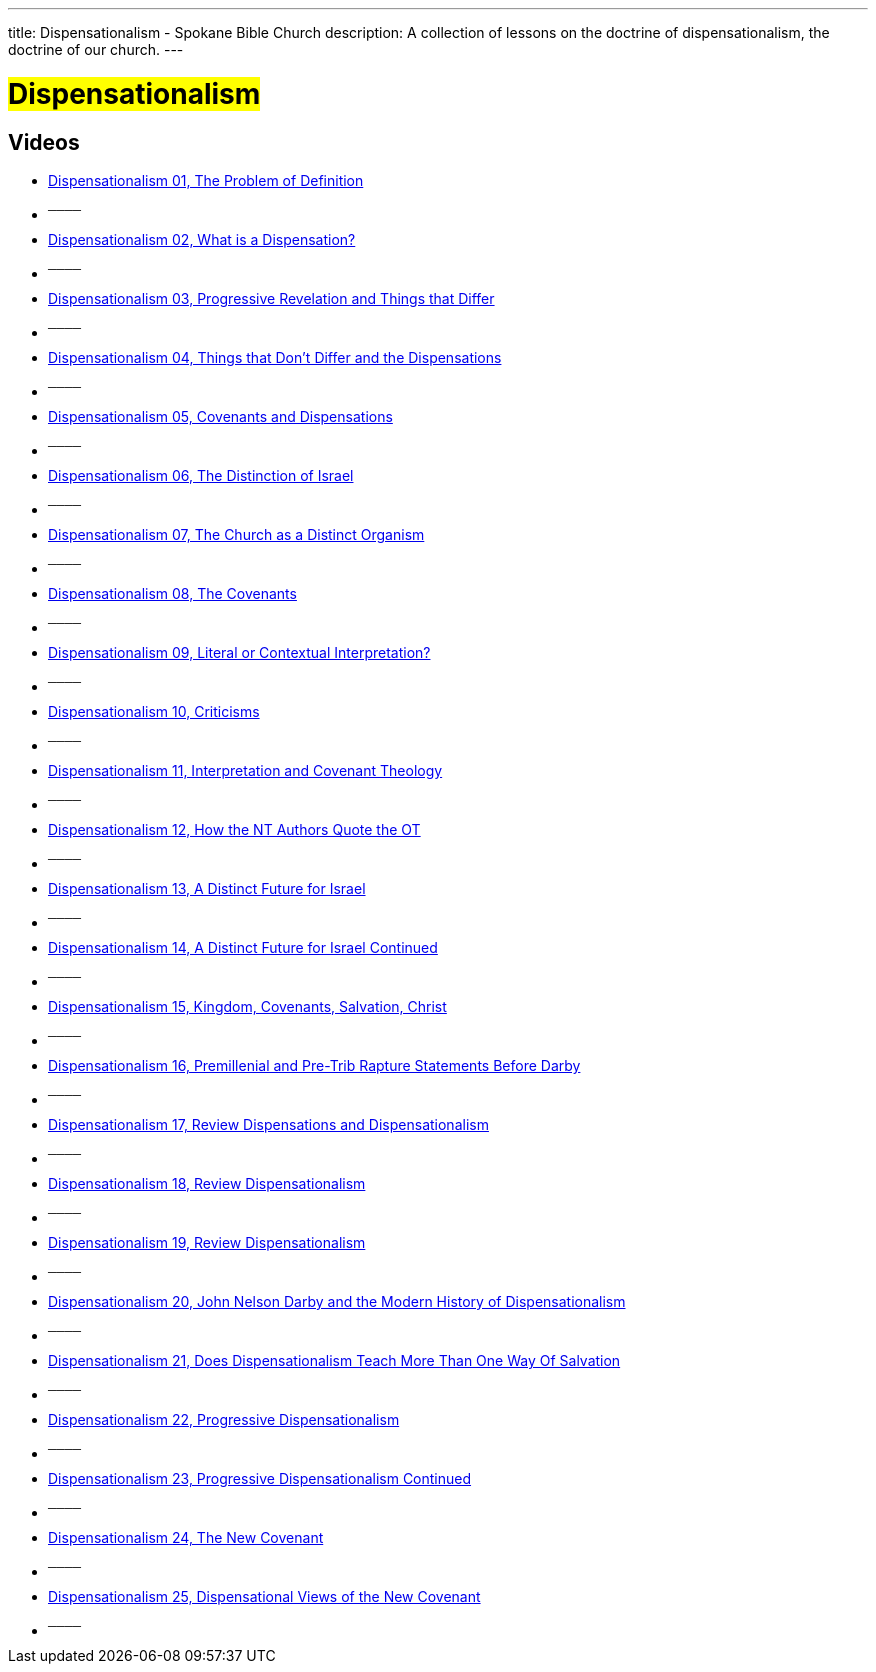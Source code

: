 ---
title: Dispensationalism - Spokane Bible Church
description: A collection of lessons on the doctrine of dispensationalism, the doctrine of our church.
---

= #Dispensationalism#

== Videos

- link:https://youtu.be/ZP4vbM-VA_M?list=PLtV_KhFVZ_wbuJC12d3iFDVGmZKlev9Em["Dispensationalism 01, The Problem of Definition",role=video]

- ^────^
- link:https://youtu.be/ZHZKZHFPUOY?list=PLtV_KhFVZ_wbuJC12d3iFDVGmZKlev9Em["Dispensationalism 02, What is a Dispensation?",role=video]

- ^────^
- link:https://youtu.be/IR9_z7iDMfc?list=PLtV_KhFVZ_wbuJC12d3iFDVGmZKlev9Em["Dispensationalism 03, Progressive Revelation and Things that Differ",role=video]

- ^────^
- link:https://youtu.be/6gJFgwO2xgc?list=PLtV_KhFVZ_wbuJC12d3iFDVGmZKlev9Em["Dispensationalism 04, Things that Don't Differ and the Dispensations",role=video]

- ^────^
- link:https://youtu.be/3NSMrxhyAxc?list=PLtV_KhFVZ_wbuJC12d3iFDVGmZKlev9Em["Dispensationalism 05, Covenants and Dispensations",role=video]

- ^────^
- link:https://youtu.be/SNwOXU_1TP4?list=PLtV_KhFVZ_wbuJC12d3iFDVGmZKlev9Em["Dispensationalism 06, The Distinction of Israel",role=video]

- ^────^
- link:https://youtu.be/kRBF1BHylTI?list=PLtV_KhFVZ_wbuJC12d3iFDVGmZKlev9Em["Dispensationalism 07, The Church as a Distinct Organism",role=video]

- ^────^
- link:https://youtu.be/qIh-KPckUyc?list=PLtV_KhFVZ_wbuJC12d3iFDVGmZKlev9Em["Dispensationalism 08, The Covenants",role=video]

- ^────^
- link:https://youtu.be/JHf9w3eNGlg?list=PLtV_KhFVZ_wbuJC12d3iFDVGmZKlev9Em["Dispensationalism 09, Literal or Contextual Interpretation?",role=video]

- ^────^
- link:https://youtu.be/ZU26Op_99K8?list=PLtV_KhFVZ_wbuJC12d3iFDVGmZKlev9Em["Dispensationalism 10, Criticisms",role=video]

- ^────^
- link:https://youtu.be/Uhz3eTla6Jc?list=PLtV_KhFVZ_wbuJC12d3iFDVGmZKlev9Em["Dispensationalism 11, Interpretation and Covenant Theology",role=video]

- ^────^
- link:https://youtu.be/ktogCR-IJIw?list=PLtV_KhFVZ_wbuJC12d3iFDVGmZKlev9Em["Dispensationalism 12, How the NT Authors Quote the OT",role=video]

- ^────^
- link:https://youtu.be/Wl4pCPCWvLg?list=PLtV_KhFVZ_wbuJC12d3iFDVGmZKlev9Em["Dispensationalism 13, A Distinct Future for Israel",role=video]

- ^────^
- link:https://youtu.be/2Kr5fWZ0VeA?list=PLtV_KhFVZ_wbuJC12d3iFDVGmZKlev9Em["Dispensationalism 14, A Distinct Future for Israel Continued",role=video]

- ^────^
- link:https://youtu.be/2Qxu8WVxv1s?list=PLtV_KhFVZ_wbuJC12d3iFDVGmZKlev9Em["Dispensationalism 15, Kingdom, Covenants, Salvation, Christ",role=video]

- ^────^
- link:https://youtu.be/fXiBYefzLmI?list=PLtV_KhFVZ_wbuJC12d3iFDVGmZKlev9Em["Dispensationalism 16, Premillenial and Pre-Trib Rapture Statements Before Darby",role=video]

- ^────^
- link:https://youtu.be/hchIggrCmBg?list=PLtV_KhFVZ_wbuJC12d3iFDVGmZKlev9Em["Dispensationalism 17, Review Dispensations and Dispensationalism",role=video]

- ^────^
- link:https://youtu.be/D8gFvWR6dKs?list=PLtV_KhFVZ_wbuJC12d3iFDVGmZKlev9Em["Dispensationalism 18, Review Dispensationalism",role=video]

- ^────^
- link:https://youtu.be/ES3Tf9b2hDE?list=PLtV_KhFVZ_wbuJC12d3iFDVGmZKlev9Em["Dispensationalism 19, Review Dispensationalism",role=video]

- ^────^
- link:https://youtu.be/uOnSXpAumx4?list=PLtV_KhFVZ_wbuJC12d3iFDVGmZKlev9Em["Dispensationalism 20, John Nelson Darby and the Modern History of Dispensationalism",role=video]

- ^────^
- link:https://youtu.be/GQk-16msq38?list=PLtV_KhFVZ_wbuJC12d3iFDVGmZKlev9Em["Dispensationalism 21, Does Dispensationalism Teach More Than One Way Of Salvation",role=video]

- ^────^
- link:https://youtu.be/YfiLjQvPcAc?list=PLtV_KhFVZ_wbuJC12d3iFDVGmZKlev9Em["Dispensationalism 22, Progressive Dispensationalism",role=video]

- ^────^
- link:https://youtu.be/JVXOm_qGQMk?list=PLtV_KhFVZ_wbuJC12d3iFDVGmZKlev9Em["Dispensationalism 23, Progressive Dispensationalism Continued",role=video]

- ^────^
- link:https://youtu.be/8JvgXLh_hyo?list=PLtV_KhFVZ_wbuJC12d3iFDVGmZKlev9Em["Dispensationalism 24, The New Covenant",role=video]

- ^────^
- link:https://youtu.be/4Zd3Iom4UTA?list=PLtV_KhFVZ_wbuJC12d3iFDVGmZKlev9Em["Dispensationalism 25, Dispensational Views of the New Covenant",role=video]

- ^────^
